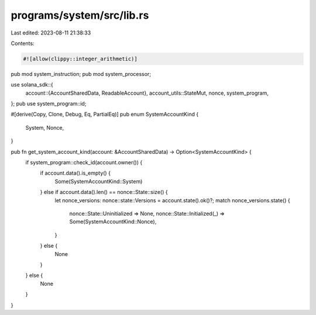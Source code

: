 programs/system/src/lib.rs
==========================

Last edited: 2023-08-11 21:38:33

Contents:

.. code-block:: rs

    #![allow(clippy::integer_arithmetic)]
pub mod system_instruction;
pub mod system_processor;

use solana_sdk::{
    account::{AccountSharedData, ReadableAccount},
    account_utils::StateMut,
    nonce, system_program,
};
pub use system_program::id;

#[derive(Copy, Clone, Debug, Eq, PartialEq)]
pub enum SystemAccountKind {
    System,
    Nonce,
}

pub fn get_system_account_kind(account: &AccountSharedData) -> Option<SystemAccountKind> {
    if system_program::check_id(account.owner()) {
        if account.data().is_empty() {
            Some(SystemAccountKind::System)
        } else if account.data().len() == nonce::State::size() {
            let nonce_versions: nonce::state::Versions = account.state().ok()?;
            match nonce_versions.state() {
                nonce::State::Uninitialized => None,
                nonce::State::Initialized(_) => Some(SystemAccountKind::Nonce),
            }
        } else {
            None
        }
    } else {
        None
    }
}


